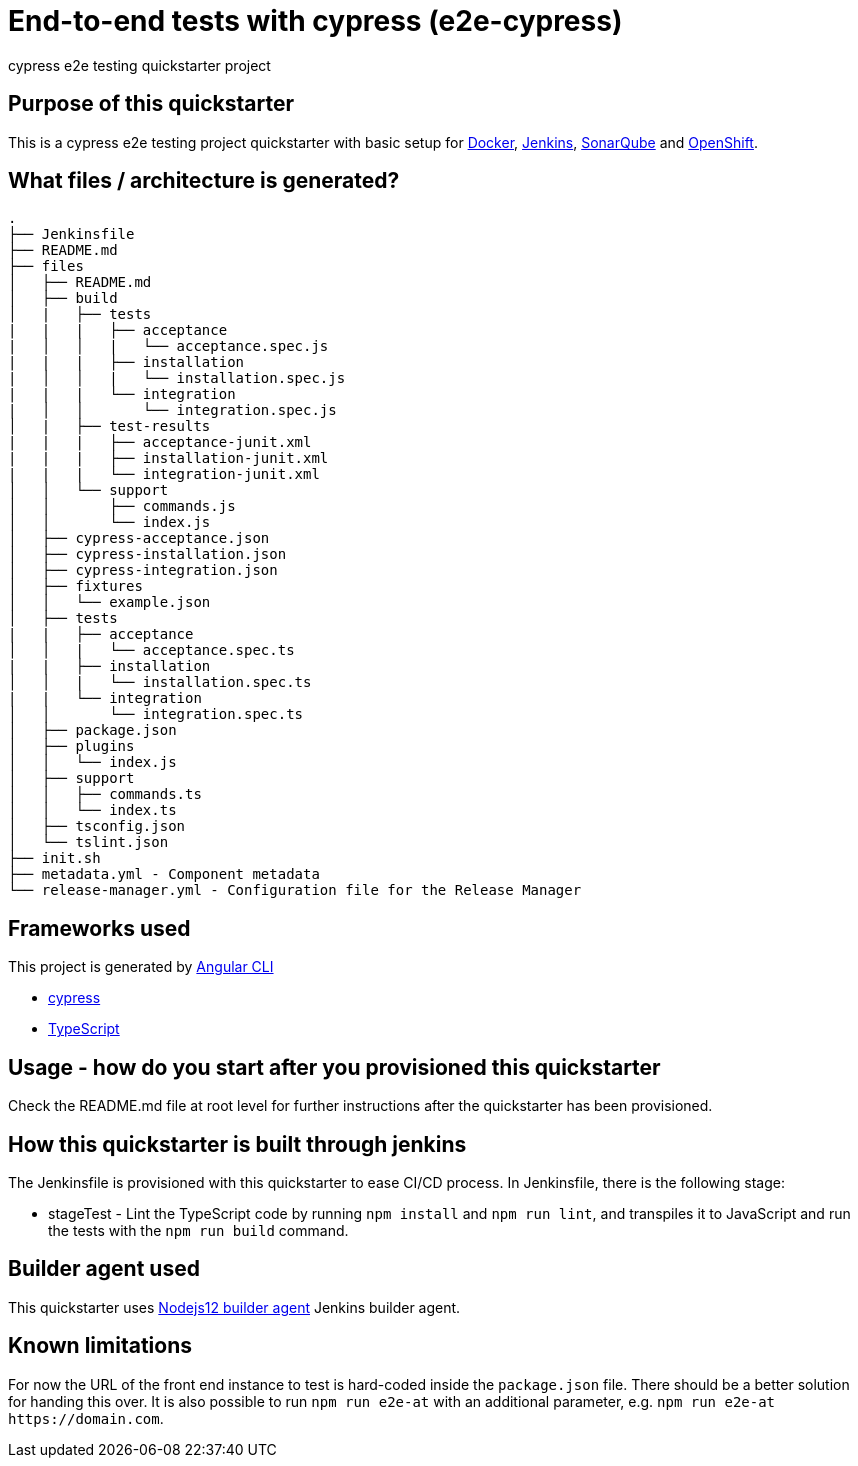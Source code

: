 = End-to-end tests with cypress (e2e-cypress)

cypress e2e testing quickstarter project

== Purpose of this quickstarter

This is a cypress e2e testing project quickstarter with basic setup for https://www.docker.com/[Docker], https://jenkins.io/[Jenkins], https://www.sonarqube.org/[SonarQube] and https://www.openshift.com/[OpenShift].

== What files / architecture is generated?

----
.
├── Jenkinsfile
├── README.md
├── files
│   ├── README.md
│   ├── build
│   |   ├── tests
|   |   |   ├── acceptance
|   │   │   |   └── acceptance.spec.js
|   |   |   ├── installation
|   │   │   |   └── installation.spec.js
|   |   |   └── integration
|   │   │       └── integration.spec.js
│   |   ├── test-results
|   |   |   ├── acceptance-junit.xml
|   |   |   ├── installation-junit.xml
|   |   |   └── integration-junit.xml
│   │   └── support
│   │       ├── commands.js
│   │       └── index.js
│   ├── cypress-acceptance.json
│   ├── cypress-installation.json
│   ├── cypress-integration.json
│   ├── fixtures
│   │   └── example.json
│   ├── tests
|   |   ├── acceptance
│   │   |   └── acceptance.spec.ts
|   |   ├── installation
│   │   |   └── installation.spec.ts
|   |   └── integration
│   │       └── integration.spec.ts
│   ├── package.json
│   ├── plugins
│   │   └── index.js
│   ├── support
│   │   ├── commands.ts
│   │   └── index.ts
│   ├── tsconfig.json
│   └── tslint.json
├── init.sh
├── metadata.yml - Component metadata
└── release-manager.yml - Configuration file for the Release Manager
----

== Frameworks used

This project is generated by https://cli.angular.io/[Angular CLI]

******* http://www.cypress.io[cypress]

******* http://www.typescriptlang.org/[TypeScript]

## Usage - how do you start after you provisioned this quickstarter

Check the README.md file at root level for further instructions after the quickstarter has been provisioned.

== How this quickstarter is built through jenkins

The Jenkinsfile is provisioned with this quickstarter to ease CI/CD process.
In Jenkinsfile, there is the following stage:

* stageTest - Lint the TypeScript code by running `npm install` and `npm run lint`, and transpiles it to JavaScript and run the tests with the `npm run build` command.

== Builder agent used

This quickstarter uses
https://github.com/opendevstack/ods-quickstarters/tree/master/common/jenkins-agents/nodejs12[Nodejs12 builder agent] Jenkins builder agent.

== Known limitations

For now the URL of the front end instance to test is hard-coded inside the `package.json` file. There should be a better solution for handing this over. It is also possible to run `npm run e2e-at` with an additional parameter, e.g. `+npm run e2e-at https://domain.com+`.
